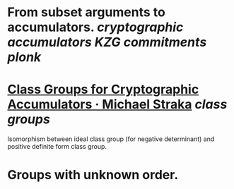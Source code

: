 * From subset arguments to accumulators. [[cryptographic accumulators]] [[KZG commitments]] [[plonk]]
* [[https://www.michaelstraka.com/posts/classgroups/][Class Groups for Cryptographic Accumulators · Michael Straka]] [[class groups]]
Isomorphism between ideal class group (for negative determinant) and positive definite form class group.
* Groups with unknown order.